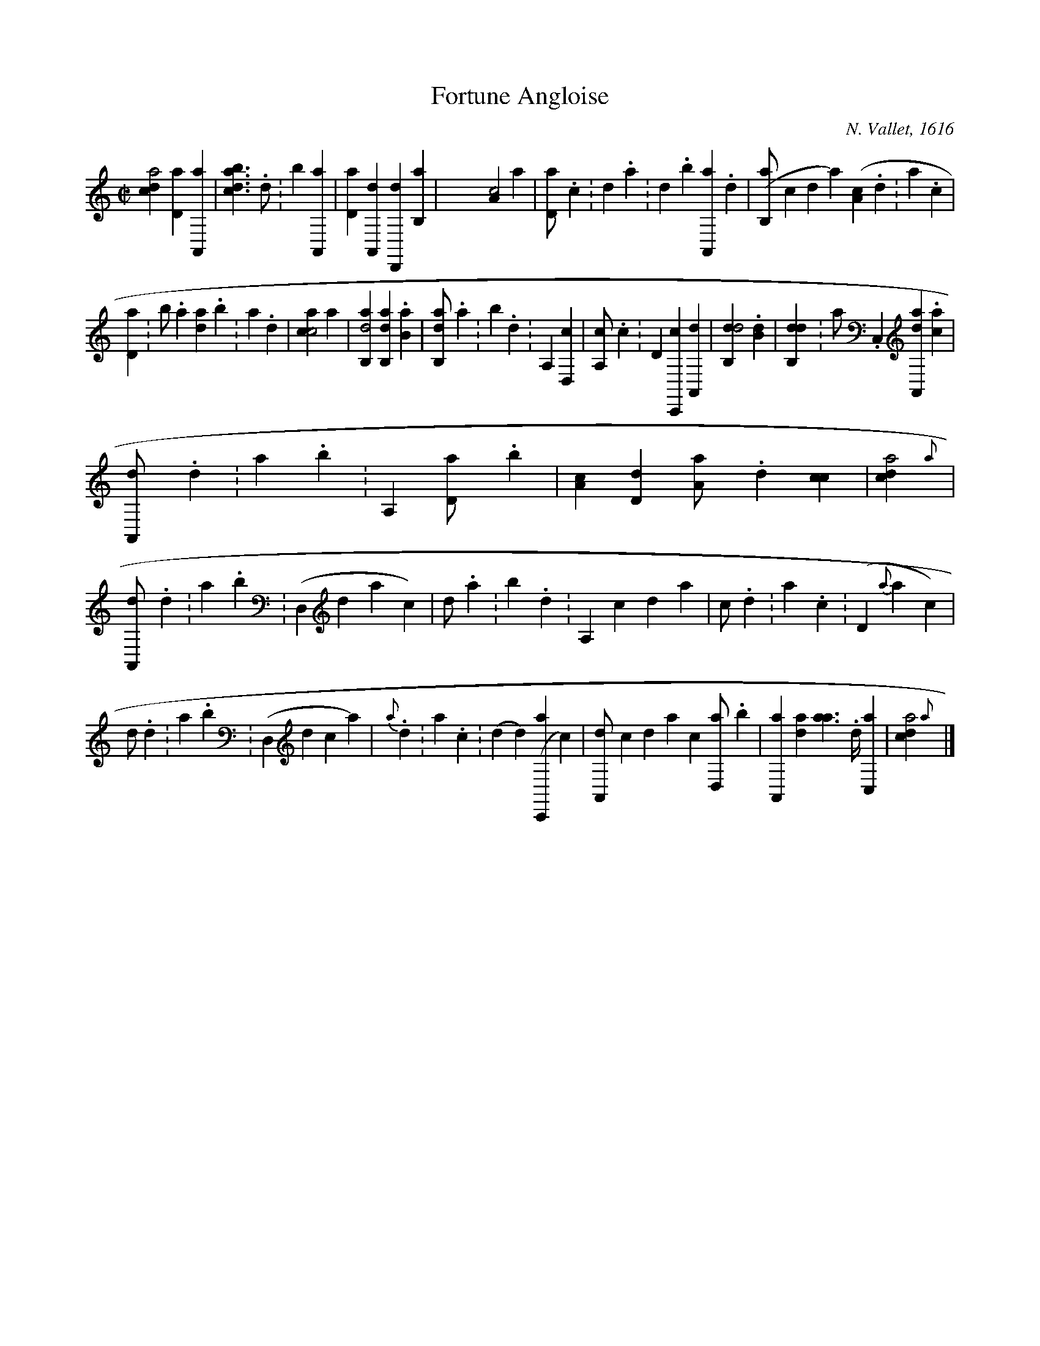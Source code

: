 X:1
T:Fortune Angloise
C:N. Vallet, 1616
L:1/4
M:C|
K:frenchtab
%%tabrhstyle modern
%%tabfontsize 13
%%tabfontscale 1.1
%
[,,dca2] [,,d,a1] '[,a,,,a] | \
    [,bdca1] > .,d ':,b1 '[,a,,,a] | \
    [,,d,a1] [a,,,d] [,d,,,d] '[,b,,a] | \
    X[,a,c2] ,,,,,a |\
    [,,d,a/] .,,c :,,d .,a :,,d .,b [,a,,,a] .,d | \
    [,(b,,a/] ,,,,c ,,,,d [,y),,a] [,a,(c] .,,d :,a .[,,cy)] |
%
[,,d,a1] :b/ .a [,d{a}] .,b :,a .,,d | \
    [,acc2] ,,,,,a |\
    [ab,,d2] [ab,,!ten(!d1] .[ab,!ten)!y] |\
    [ab,,!ten(!d/] .,a :,b .,d :[a,,!ten)!y1] [,d,,c] | \
    [a,,!ten(!c/] .c :[d,!ten)!y1] [c,,,c] [a,,,d] |\
    [,db,,!ten(!d2] .[,db,!ten)!y] | \
    [,db,,!ten(!d1] :a/ .[c,,!ten)!y] [da,,,a1] .[ca] |
%
[a,,,!ten(!d/] .,d :a .b ':[a,,!ten)!y1] [,d,a/] .,b |\
    '[,a,c1] [,,d,d] [,a,a/] .,,d [,,cc1] | \
    [,,dca2] {,,,a} | \
    [a,,,!ten(!d/] .d :a .b :[(d,,!ten)!y] ,,,,d ,,,,a [y),,,c] |\
    [,,,,!ten(!d/] .a :,b .,d :[a,,!ten)!y] ,,,,c ,,,,d ,,,a | \
    [,,,!ten(!c/] .,d :a .c :[(d,!ten)!y] {a} ,,,,,a [y),,,,c] |
%
[,,,,,!ten(!d/] .,d :,a .,b :[,(d,,!ten)!y] ,,,,,d ,,,,,c [,y),,,a] |\
    {a}/ .,d :a .c :[(d] [y),,,,d] [(c,,,a] [y),,,c] | \
    [a,,,d/] ,,,,c ,,,,d ,,,a ,,,c1 [,d,,a/] .,b | \
    '[,a,,,a1] [,,d{,a}] [,a{a}/]>.,,d/ '[,,c,,a1] | \
    [,,dca2] {,,,a} |]

